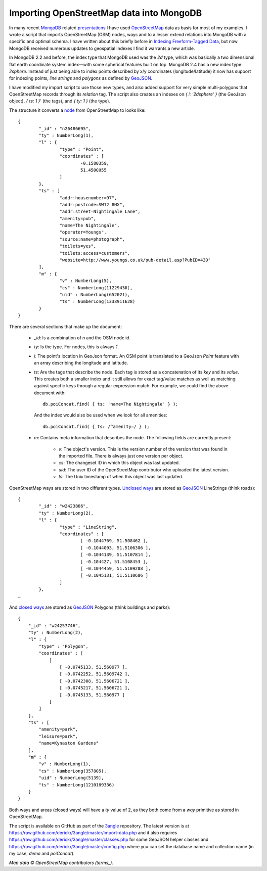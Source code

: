 Importing OpenStreetMap data into MongoDB
=========================================

.. articleMetaData::
   :Where: London, UK
   :Date: 2013-06-11 09:49 Europe/London
   :Tags: blog, mongodb, php, openstreetmap
   :Short: mongosm

In many recent MongoDB_ related presentations_ I have used OpenStreetMap_ data
as basis for most of my examples. I wrote a script that imports OpenStreetMap
(OSM) nodes, ways and to a lesser extend relations into MongoDB with a
specific and optimal schema. I have written about this briefly before in
`Indexing Freeform-Tagged Data`_, but now MongoDB received numerous updates to
geospatial indexes I find it warrants a new article.

In MongoDB 2.2 and before, the index type that MongoDB used was the *2d* type,
which was basically a two dimensional flat earth coordinate system index—with
some spherical features built on top. MongoDB 2.4 has a new index type:
*2sphere*. Instead of just being able to index points described by x/y
coordinates (longitude/latitude) it now has support for indexing points, *line
strings* and *polygons* as defined by GeoJSON_. 

I have modified my import script to use those new types, and also added
support for very simple multi-polygons that OpenStreetMap records through its
*relation* tag. The script also creates an indexes on *{ l: '2dsphere' }* (the
GeoJson object), *{ ts: 1 }*' (the tags), and *{ ty: 1 }* (the type).

The structure it converts a node_ from OpenStreetMap to looks like::

	{
		"_id" : "n26486695",
		"ty" : NumberLong(1),
		"l" : {
			"type" : "Point",
			"coordinates" : [
				-0.1580359,
				51.4500055
			]
		},
		"ts" : [
			"addr:housenumber=97",
			"addr:postcode=SW12 8NX",
			"addr:street=Nightingale Lane",
			"amenity=pub",
			"name=The Nightingale",
			"operator=Youngs",
			"source:name=photograph",
			"toilets=yes",
			"toilets:access=customers",
			"website=http://www.youngs.co.uk/pub-detail.asp?PubID=430"
		],
		"m" : {
			"v" : NumberLong(5),
			"cs" : NumberLong(11229430),
			"uid" : NumberLong(652021),
			"ts" : NumberLong(1333911628)
		}
	}

There are several sections that make up the document:

 - *_id*: Is a combination of *n* and the OSM node id.
 - *ty*: Is the type. For nodes, this is always *1*.
 - *l*: The point's location in GeoJson format. An OSM point is translated to a
   GeoJson *Point* feature with an array describing the longitude and latitude.
 - *ts*: Are the tags that describe the node. Each tag is stored as a
   concatenation of its *key* and its *value*. This creates both a smaller
   index and it still allows for exact tag/value matches as well as matching
   against specfic keys through a regular expression match. For example, we
   could find the above document with::

	   db.poiConcat.find( { ts: 'name=The Nightingale' } );

   And the index would also be used when we look for all amenities::

       db.poiConcat.find( { ts: /^amenity=/ } );

 - *m*: Contains meta information that describes the node. The following
   fields are currently present:

    - *v*: The object's version. This is the version number of the version that
      was found in the imported file. There is always just one version per
      object.
    - *cs*: The changeset ID in which this object was last updated.
    - *uid*: The user ID of the OpenStreetMap contributor who uploaded the
      latest version.
    - *ts*: The Unix timestamp of when this object was last updated.

OpenStreetMap ways are stored in two different types. `Unclosed ways`_ are stored
as GeoJSON_ LineStrings (think roads)::

	{
		"_id" : "w2423886",
		"ty" : NumberLong(2),
		"l" : {
			"type" : "LineString",
			"coordinates" : [
				[ -0.1044769, 51.508462 ],
				[ -0.1044093, 51.5106306 ],
				[ -0.1044139, 51.5107814 ],
				[ -0.104427, 51.5108453 ],
				[ -0.1044459, 51.5109208 ],
				[ -0.1045131, 51.5110686 ]
			]
		},
        …

And `closed ways`_ are stored as GeoJSON_ Polygons (think buildings and parks)::

    {
        "_id" : "w24257746",
        "ty" : NumberLong(2),
        "l" : {
            "type" : "Polygon",
            "coordinates" : [
                [
                    [ -0.0745133, 51.560977 ],
                    [ -0.0742252, 51.5609742 ],
                    [ -0.0742308, 51.5606721 ],
                    [ -0.0745217, 51.5606721 ],
                    [ -0.0745133, 51.560977 ]
                ]
            ]
        },
        "ts" : [
            "amenity=park",
            "leisure=park",
            "name=Kynaston Gardens"
        ],
        "m" : {
            "v" : NumberLong(1),
            "cs" : NumberLong(357805),
            "uid" : NumberLong(5139),
            "ts" : NumberLong(1210169336)
        }
    }

Both ways and areas (closed ways) will have a *ty* value of 2, as they both
come from a *way* primitive as stored in OpenStreetMap.

The script is available on GitHub as part of the 3angle_ repository. The
latest version is at
https://raw.github.com/derickr/3angle/master/import-data.php and it also
requires https://raw.github.com/derickr/3angle/master/classes.php for some
GeoJSON helper classes and
https://raw.github.com/derickr/3angle/master/config.php where you can set the
database name and collection name (in my case, *demo* and *poiConcat*).

*Map data © OpenStreetMap contributors (terms_).*

.. _MongoDB: http://mongodb.org
.. _presentations: /talks.html
.. _OpenStreetMap: http://openstreetmap.org
.. _`Indexing Freeform-Tagged Data`: /indexing-free-tags.html
.. _GeoJSON: http://www.geojson.org/
.. _3angle: https://github.com/derickr/3angle
.. _node: http://www.openstreetmap.org/browse/node/26486695
.. _`Unclosed ways`: http://www.openstreetmap.org/browse/way/2423886
.. _`closed ways`: http://www.openstreetmap.org/browse/way/24257746
.. _terms: http://www.openstreetmap.org/copyright
